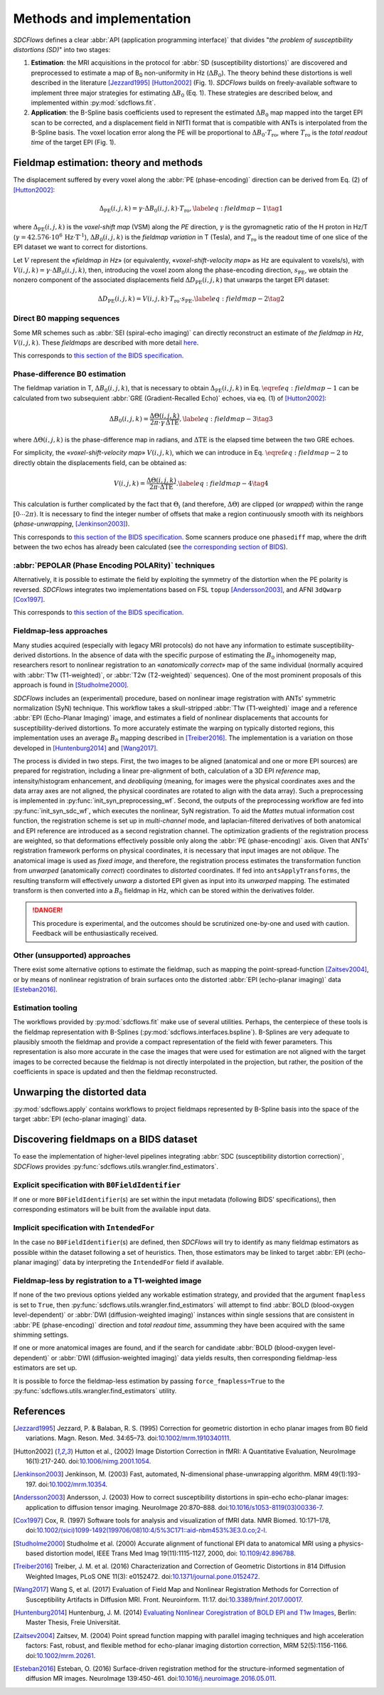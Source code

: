 Methods and implementation
==========================
*SDCFlows* defines a clear :abbr:`API (application programming interface)` that divides
"*the problem of susceptibility distortions (SD)*" into two stages:

#. **Estimation**:
   the MRI acquisitions in the protocol for :abbr:`SD (susceptibility distortions)` are
   discovered and preprocessed to estimate a map of B\ :sub:`0` non-uniformity in Hz (:math:`\Delta B_0`).
   The theory behind these distortions is well described in the literature [Jezzard1995]_ [Hutton2002]_ (Fig. 1).
   *SDCFlows* builds on freely-available software to implement three major strategies for estimating
   :math:`\Delta B_0` (Eq. 1).
   These strategies are described below, and implemented within :py:mod:`sdcflows.fit`\ .

#. **Application**:
   the B-Spline basis coefficients used to represent the estimated :math:`\Delta B_0` map mapped into the
   target EPI scan to be corrected, and a displacement field in NIfTI format that is compatible with ANTs
   is interpolated from the B-Spline basis.
   The voxel location error along the PE will be proportional to :math:`\Delta B_0 \cdot T_\text{ro}`,
   where :math:`T_\text{ro}` is the *total readout time* of the target EPI (Fig. 1).

Fieldmap estimation: theory and methods
---------------------------------------
The displacement suffered by every voxel along the :abbr:`PE (phase-encoding)` direction
can be derived from Eq. (2) of [Hutton2002]_:

.. math::

    \Delta_\text{PE} (i, j, k) = \gamma \cdot \Delta B_0 (i, j, k) \cdot T_\text{ro},
    \label{eq:fieldmap-1}\tag{1}

where
:math:`\Delta_\text{PE} (i, j, k)` is the *voxel-shift map* (VSM) along the *PE* direction,
:math:`\gamma` is the gyromagnetic ratio of the H proton in Hz/T
(:math:`\gamma = 42.576 \cdot 10^6 \, \text{Hz} \cdot \text{T}^\text{-1}`),
:math:`\Delta B_0 (i, j, k)` is the *fieldmap variation* in T (Tesla), and
:math:`T_\text{ro}` is the readout time of one slice of the EPI dataset
we want to correct for distortions.

Let :math:`V` represent the «*fieldmap in Hz*» (or equivalently,
«*voxel-shift-velocity map*» as Hz are equivalent to voxels/s), with
:math:`V(i,j,k) = \gamma \cdot \Delta B_0 (i, j, k)`, then, introducing
the voxel zoom along the phase-encoding direction, :math:`s_\text{PE}`,
we obtain the nonzero component of the associated displacements field
:math:`\Delta D_\text{PE} (i, j, k)` that unwarps the target EPI dataset:

.. math::

    \Delta D_\text{PE} (i, j, k) = V(i, j, k) \cdot T_\text{ro} \cdot s_\text{PE}.
    \label{eq:fieldmap-2}\tag{2}

.. image:: _static/sdcflows-OHBM21-fig1.png
   :width: 500

.. _sdc_direct_b0 :

Direct B0 mapping sequences
~~~~~~~~~~~~~~~~~~~~~~~~~~~
Some MR schemes such as :abbr:`SEI (spiral-echo imaging)` can directly
reconstruct an estimate of *the fieldmap in Hz*, :math:`V(i,j,k)`.
These *fieldmaps* are described with more detail `here
<https://cni.stanford.edu/wiki/GE_Processing#Fieldmaps>`__.

This corresponds to `this section of the BIDS specification
<https://bids-specification.readthedocs.io/en/latest/04-modality-specific-files/01-magnetic-resonance-imaging-data.html#case-3-direct-field-mapping>`__.

.. _sdc_phasediff :

Phase-difference B0 estimation
~~~~~~~~~~~~~~~~~~~~~~~~~~~~~~
The fieldmap variation in T, :math:`\Delta B_0 (i, j, k)`, that is necessary to obtain
:math:`\Delta_\text{PE} (i, j, k)` in Eq. :math:`\eqref{eq:fieldmap-1}` can be
calculated from two subsequient :abbr:`GRE (Gradient-Recalled Echo)` echoes,
via eq. (1) of [Hutton2002]_:

.. math::

    \Delta B_0 (i, j, k) = \frac{\Delta \Theta (i, j, k)}{2\pi \cdot \gamma \, \Delta\text{TE}},
    \label{eq:fieldmap-3}\tag{3}

where
:math:`\Delta \Theta (i, j, k)` is the phase-difference map in radians,
and :math:`\Delta\text{TE}` is the elapsed time between the two GRE echoes.

For simplicity, the «*voxel-shift-velocity map*» :math:`V(i,j,k)`, which we
can introduce in Eq. :math:`\eqref{eq:fieldmap-2}` to directly obtain
the displacements field, can be obtained as:

.. math::

    V(i, j, k) = \frac{\Delta \Theta (i, j, k)}{2\pi \cdot \Delta\text{TE}}.
    \label{eq:fieldmap-4}\tag{4}

This calculation is further complicated by the fact that :math:`\Theta_i`
(and therefore, :math:`\Delta \Theta`) are clipped (or *wrapped*) within
the range :math:`[0 \dotsb 2\pi )`.
It is necessary to find the integer number of offsets that make a region
continuously smooth with its neighbors (*phase-unwrapping*, [Jenkinson2003]_).

This corresponds to `this section of the BIDS specification
<https://bids-specification.readthedocs.io/en/latest/04-modality-specific-files/01-magnetic-resonance-imaging-data.html#two-phase-images-and-two-magnitude-images>`__.
Some scanners produce one ``phasediff`` map, where the drift between the two echos has
already been calculated (see `the corresponding section of BIDS
<https://bids-specification.readthedocs.io/en/latest/04-modality-specific-files/01-magnetic-resonance-imaging-data.html#case-1-phase-difference-map-and-at-least-one-magnitude-image>`__).

.. _sdc_pepolar :

:abbr:`PEPOLAR (Phase Encoding POLARity)` techniques
~~~~~~~~~~~~~~~~~~~~~~~~~~~~~~~~~~~~~~~~~~~~~~~~~~~~
Alternatively, it is possible to estimate the field by exploiting the symmetry of the
distortion when the PE polarity is reversed.
*SDCFlows* integrates two implementations based on FSL ``topup`` [Andersson2003]_,
and AFNI ``3dQwarp`` [Cox1997]_.

This corresponds to `this section of the BIDS specification
<https://bids-specification.readthedocs.io/en/stable/04-modality-specific-files/01-magnetic-resonance-imaging-data.html#case-4-multiple-phase-encoded-directions-pepolar>`__.

.. _sdc_fieldmapless :

Fieldmap-less approaches
~~~~~~~~~~~~~~~~~~~~~~~~
Many studies acquired (especially with legacy MRI protocols) do not have any
information to estimate susceptibility-derived distortions.
In the absence of data with the specific purpose of estimating the :math:`B_0`
inhomogeneity map, researchers resort to nonlinear registration to an
«*anatomically correct*» map of the same individual (normally acquired with
:abbr:`T1w (T1-weighted)`, or :abbr:`T2w (T2-weighted)` sequences).
One of the most prominent proposals of this approach is found in [Studholme2000]_.

*SDCFlows* includes an (experimental) procedure, based on nonlinear image registration
with ANTs' symmetric normalization (SyN) technique.
This workflow takes a skull-stripped :abbr:`T1w (T1-weighted)` image and
a reference :abbr:`EPI (Echo-Planar Imaging)` image, and estimates a field of nonlinear
displacements that accounts for susceptibility-derived distortions.
To more accurately estimate the warping on typically distorted regions, this
implementation uses an average :math:`B_0` mapping described in [Treiber2016]_.
The implementation is a variation on those developed in [Huntenburg2014]_ and
[Wang2017]_.

The process is divided in two steps.
First, the two images to be aligned (anatomical and one or more EPI sources) are prepared for
registration, including a linear pre-alignment of both, calculation of a 3D EPI *reference* map,
intensity/histogram enhancement, and *deobliquing* (meaning, for images were the physical
coordinates axes and the data array axes are not aligned, the physical coordinates are
rotated to align with the data array).
Such a preprocessing is implemented in :py:func:`init_syn_preprocessing_wf`.
Second, the outputs of the preprocessing workflow are fed into :py:func:`init_syn_sdc_wf`,
which executes the nonlinear, SyN registration.
To aid the *Mattes* mutual information cost function, the registration scheme is set up
in *multi-channel* mode, and laplacian-filtered derivatives of both anatomical and EPI
reference are introduced as a second registration channel.
The optimization gradients of the registration process are weighted, so that deformations
effectively possible only along the :abbr:`PE (phase-encoding)` axis.
Given that ANTs' registration framework performs on physical coordinates, it is necessary
that input images are not *oblique*.
The anatomical image is used as *fixed image*, and therefore, the registration process
estimates the transformation function from *unwarped* (anatomically *correct*) coordinates
to *distorted* coordinates.
If fed into ``antsApplyTransforms``, the resulting transform will effectively *unwarp* a distorted
EPI given as input into its *unwarped* mapping.
The estimated transform is then converted into a :math:`B_0` fieldmap in Hz, which can be
stored within the derivatives folder.

.. danger ::

    This procedure is experimental, and the outcomes should be scrutinized one-by-one
    and used with caution.
    Feedback will be enthusiastically received.

Other (unsupported) approaches
~~~~~~~~~~~~~~~~~~~~~~~~~~~~~~
There exist some alternative options to estimate the fieldmap, such as mapping the
point-spread-function [Zaitsev2004]_, or by means of nonlinear registration of brain
surfaces onto the distorted :abbr:`EPI (echo-planar imaging)` data [Esteban2016]_.

Estimation tooling
~~~~~~~~~~~~~~~~~~
The workflows provided by :py:mod:`sdcflows.fit` make use of several utilities.
Perhaps, the centerpiece of these tools is the fieldmap representation with B-Splines
(:py:mod:`sdcflows.interfaces.bspline`).
B-Splines are very adequate to plausibly smooth the fieldmap and provide a compact
representation of the field with fewer parameters.
This representation is also more accurate in the case the images that were used for estimation
are not aligned with the target images to be corrected because the fieldmap is not directly
interpolated in the projection, but rather, the position of the coefficients in space is
updated and then the fieldmap reconstructed.

Unwarping the distorted data
----------------------------
:py:mod:`sdcflows.apply` contains workflows to project fieldmaps represented by B-Spline
basis into the space of the target :abbr:`EPI (echo-planar imaging)` data.

Discovering fieldmaps on a BIDS dataset
---------------------------------------
To ease the implementation of higher-level pipelines integrating :abbr:`SDC (susceptibility distortion correction)`,
*SDCFlows* provides :py:func:`sdcflows.utils.wrangler.find_estimators`.

Explicit specification with ``B0FieldIdentifier``
~~~~~~~~~~~~~~~~~~~~~~~~~~~~~~~~~~~~~~~~~~~~~~~~~
If one or more ``B0FieldIdentifier``\ (s) are set within the input metadata (following BIDS' specifications),
then corresponding estimators will be built from the available input data.

Implicit specification with ``IntendedFor``
~~~~~~~~~~~~~~~~~~~~~~~~~~~~~~~~~~~~~~~~~~~
In the case no ``B0FieldIdentifier``\ (s) are defined, then *SDCFlows* will try to identify as many fieldmap
estimators as possible within the dataset following a set of heuristics.
Then, those estimators may be linked to target :abbr:`EPI (echo-planar imaging)` data by interpreting the
``IntendedFor`` field if available.

Fieldmap-less by registration to a T1-weighted image
~~~~~~~~~~~~~~~~~~~~~~~~~~~~~~~~~~~~~~~~~~~~~~~~~~~~
If none of the two previous options yielded any workable estimation strategy, and provided that
the argument ``fmapless`` is set to ``True``, then :py:func:`sdcflows.utils.wrangler.find_estimators`
will attempt to find :abbr:`BOLD (blood-oxygen level-dependent)` or :abbr:`DWI (diffusion-weighted imaging)`
instances within single sessions that are consistent in :abbr:`PE (phase-encoding)` direction and
*total readout time*, assumming they have been acquired with the same shimming settings.

If one or more anatomical images are found, and if the search for candidate
:abbr:`BOLD (blood-oxygen level-dependent)` or :abbr:`DWI (diffusion-weighted imaging)` data
yields results, then corresponding fieldmap-less estimators are set up.

It is possible to force the fieldmap-less estimation by passing ``force_fmapless=True`` to the
:py:func:`sdcflows.utils.wrangler.find_estimators` utility.

References
----------
.. [Jezzard1995] Jezzard, P. & Balaban, R. S. (1995) Correction for geometric distortion in
    echo planar images from B0 field variations. Magn. Reson. Med. 34:65–73.
    doi:`10.1002/mrm.1910340111 <https://doi.org/10.1002/mrm.1910340111>`__.
.. [Hutton2002] Hutton et al., (2002) Image Distortion Correction in fMRI: A Quantitative
    Evaluation, NeuroImage 16(1):217-240. doi:`10.1006/nimg.2001.1054
    <https://doi.org/10.1006/nimg.2001.1054>`__.
.. [Jenkinson2003] Jenkinson, M. (2003) Fast, automated, N-dimensional phase-unwrapping
    algorithm. MRM 49(1):193-197. doi:`10.1002/mrm.10354
    <https://doi.org/10.1002/mrm.10354>`__.
.. [Andersson2003] Andersson, J. (2003) How to correct susceptibility distortions in spin-echo
    echo-planar images: application to diffusion tensor imaging. NeuroImage 20:870–888.
    doi:`10.1016/s1053-8119(03)00336-7 <https://doi.org/10.1016/s1053-8119(03)00336-7>`__.
.. [Cox1997] Cox, R. (1997) Software tools for analysis and visualization of fMRI data. NMR Biomed.
    10:171–178, doi:`10.1002/(sici)1099-1492(199706/08)10:4/5%3C171::aid-nbm453%3E3.0.co;2-l
    <https://doi.org/10.1002/(sici)1099-1492(199706/08)10:4/5%3C171::aid-nbm453%3E3.0.co;2-l>`__.
.. [Studholme2000] Studholme et al. (2000) Accurate alignment of functional EPI data to
    anatomical MRI using a physics-based distortion model,
    IEEE Trans Med Imag 19(11):1115-1127, 2000, doi: `10.1109/42.896788
    <https://doi.org/10.1109/42.896788>`__.
.. [Treiber2016] Treiber, J. M. et al. (2016) Characterization and Correction
    of Geometric Distortions in 814 Diffusion Weighted Images,
    PLoS ONE 11(3): e0152472. doi:`10.1371/journal.pone.0152472
    <https://doi.org/10.1371/journal.pone.0152472>`_.
.. [Wang2017] Wang S, et al. (2017) Evaluation of Field Map and Nonlinear
    Registration Methods for Correction of Susceptibility Artifacts
    in Diffusion MRI. Front. Neuroinform. 11:17.
    doi:`10.3389/fninf.2017.00017
    <https://doi.org/10.3389/fninf.2017.00017>`_.
.. [Huntenburg2014] Huntenburg, J. M. (2014) `Evaluating Nonlinear
    Coregistration of BOLD EPI and T1w Images
    <http://pubman.mpdl.mpg.de/pubman/item/escidoc:2327525:5/component/escidoc:2327523/master_thesis_huntenburg_4686947.pdf>`__,
    Berlin: Master Thesis, Freie Universität.
.. [Zaitsev2004] Zaitsev, M. (2004) Point spread function mapping with parallel imaging techniques and
    high acceleration factors: Fast, robust, and flexible method for echo-planar imaging distortion correction,
    MRM 52(5):1156-1166. doi:`10.1002/mrm.20261 <https://doi.org/10.1002/mrm.20261>`__.
.. [Esteban2016] Esteban, O. (2016) Surface-driven registration method for the structure-informed segmentation
    of diffusion MR images. NeuroImage 139:450-461.
    doi:`10.1016/j.neuroimage.2016.05.011 <https://doi.org/10.1016/j.neuroimage.2016.05.011>`__.
